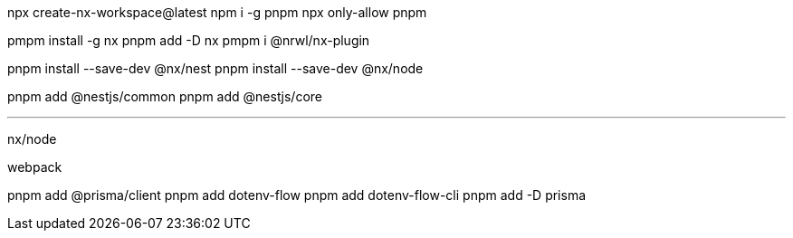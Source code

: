 npx create-nx-workspace@latest
npm i -g pnpm
npx only-allow pnpm





pmpm install -g nx  
pnpm add -D nx
pmpm i @nrwl/nx-plugin    

pnpm install --save-dev @nx/nest
pnpm install --save-dev @nx/node

pnpm add @nestjs/common
pnpm add @nestjs/core

___

nx/node

webpack


pnpm add @prisma/client
pnpm add dotenv-flow
pnpm add dotenv-flow-cli
pnpm add -D prisma